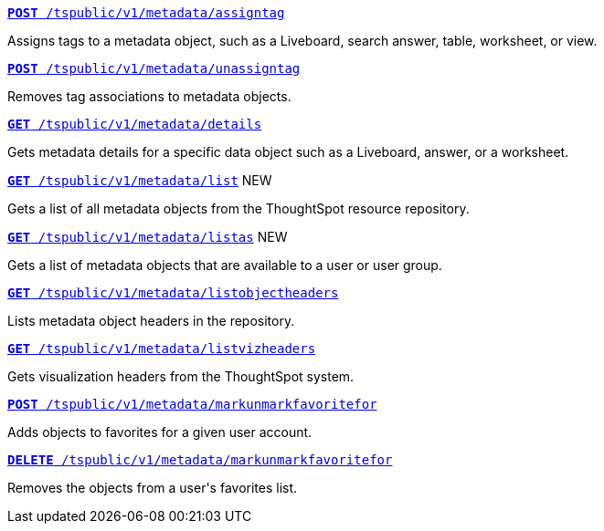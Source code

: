 
--
`xref:metadata-api.adoc#assign-tag[*POST* /tspublic/v1/metadata/assigntag]`

+++<p class="divider">Assigns tags to a metadata object, such as a Liveboard, search answer, table, worksheet, or view. </p>+++

`xref:metadata-api.adoc#unassign-tags[*POST* /tspublic/v1/metadata/unassigntag]`

+++<p class="divider">Removes tag associations to metadata objects. </p>+++

`xref:metadata-api.adoc#metadata-details[**GET** /tspublic/v1/metadata/details]`

+++<p class="divider">Gets metadata details for a specific data object such as a Liveboard, answer, or a worksheet.</p>+++

`xref:metadata-api.adoc#metadata-list[**GET** /tspublic/v1/metadata/list]` [tag greenBackground]#NEW#

+++<p class="divider">Gets a list of all metadata objects from the ThoughtSpot resource repository.</p>+++

`xref:metadata-api.adoc#headers-metadata-users[**GET** /tspublic/v1/metadata/listas]` [tag greenBackground]#NEW#

+++<p class="divider">Gets a list of metadata objects that are available to a user or user group.</p>+++

`xref:metadata-api.adoc#object-header[**GET** /tspublic/v1/metadata/listobjectheaders]`

+++<p class="divider"> Lists metadata object headers in the repository.</p>+++

`xref:metadata-api.adoc#viz-header[**GET** /tspublic/v1/metadata/listvizheaders]`

+++<p class="divider">Gets visualization headers from the ThoughtSpot system. </p>+++

`xref:metadata-api.adoc#set-favorite[**POST** /tspublic/v1/metadata/markunmarkfavoritefor]`

+++<p class="divider">Adds objects to favorites for a given user account.</p>+++

`xref:metadata-api.adoc#del-object-fav[**DELETE** /tspublic/v1/metadata/markunmarkfavoritefor]`

+++<p class="divider">Removes the objects from a user's favorites list.</p>+++
--
